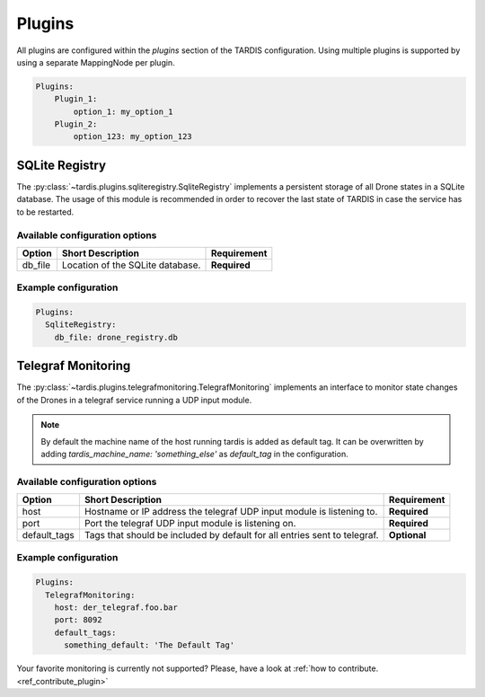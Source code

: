 =======
Plugins
=======

All plugins are configured within the `plugins` section of the TARDIS configuration. Using multiple plugins is
supported by using a separate MappingNode per plugin.

.. code-block:: yaml

    Plugins:
        Plugin_1:
            option_1: my_option_1
        Plugin_2:
            option_123: my_option_123

SQLite Registry
---------------
The :py:class:`~tardis.plugins.sqliteregistry.SqliteRegistry` implements a persistent storage of all Drone states in a
SQLite database. The usage of this module is recommended in order to recover the last state of TARDIS in case the
service has to be restarted.

Available configuration options
~~~~~~~~~~~~~~~~~~~~~~~~~~~~~~~

+----------------+-----------------------------------+-----------------+
| Option         | Short Description                 | Requirement     |
+================+===================================+=================+
| db_file        | Location of the SQLite database.  |  **Required**   |
+----------------+-----------------------------------+-----------------+

Example configuration
~~~~~~~~~~~~~~~~~~~~~

.. code-block:: yaml

    Plugins:
      SqliteRegistry:
        db_file: drone_registry.db

Telegraf Monitoring
-------------------
The :py:class:`~tardis.plugins.telegrafmonitoring.TelegrafMonitoring` implements an interface to monitor state changes
of the Drones in a telegraf service running a UDP input module.

.. Note::
    By default the machine name of the host running tardis is added as default tag. It can be overwritten by adding
    `tardis_machine_name: 'something_else'` as `default_tag` in the configuration.

Available configuration options
~~~~~~~~~~~~~~~~~~~~~~~~~~~~~~~

+----------------+---------------------------------------------------------------------------+-----------------+
| Option         | Short Description                                                         | Requirement     |
+================+===========================================================================+=================+
| host           | Hostname or IP address the telegraf UDP input module is listening to.     |  **Required**   |
+----------------+---------------------------------------------------------------------------+-----------------+
| port           | Port the telegraf UDP input module is listening on.                       |  **Required**   |
+----------------+---------------------------------------------------------------------------+-----------------+
| default_tags   | Tags that should be included by default for all entries sent to telegraf. |  **Optional**   |
+----------------+---------------------------------------------------------------------------+-----------------+

Example configuration
~~~~~~~~~~~~~~~~~~~~~

.. code-block:: yaml

    Plugins:
      TelegrafMonitoring:
        host: der_telegraf.foo.bar
        port: 8092
        default_tags:
          something_default: 'The Default Tag'

Your favorite monitoring is currently not supported?
Please, have a look at
:ref:`how to contribute.<ref_contribute_plugin>`

